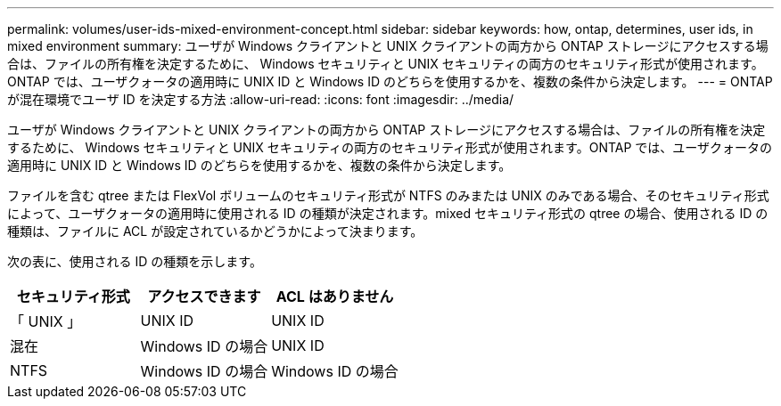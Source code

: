 ---
permalink: volumes/user-ids-mixed-environment-concept.html 
sidebar: sidebar 
keywords: how, ontap, determines, user ids, in mixed environment 
summary: ユーザが Windows クライアントと UNIX クライアントの両方から ONTAP ストレージにアクセスする場合は、ファイルの所有権を決定するために、 Windows セキュリティと UNIX セキュリティの両方のセキュリティ形式が使用されます。ONTAP では、ユーザクォータの適用時に UNIX ID と Windows ID のどちらを使用するかを、複数の条件から決定します。 
---
= ONTAP が混在環境でユーザ ID を決定する方法
:allow-uri-read: 
:icons: font
:imagesdir: ../media/


[role="lead"]
ユーザが Windows クライアントと UNIX クライアントの両方から ONTAP ストレージにアクセスする場合は、ファイルの所有権を決定するために、 Windows セキュリティと UNIX セキュリティの両方のセキュリティ形式が使用されます。ONTAP では、ユーザクォータの適用時に UNIX ID と Windows ID のどちらを使用するかを、複数の条件から決定します。

ファイルを含む qtree または FlexVol ボリュームのセキュリティ形式が NTFS のみまたは UNIX のみである場合、そのセキュリティ形式によって、ユーザクォータの適用時に使用される ID の種類が決定されます。mixed セキュリティ形式の qtree の場合、使用される ID の種類は、ファイルに ACL が設定されているかどうかによって決まります。

次の表に、使用される ID の種類を示します。

[cols="3*"]
|===
| セキュリティ形式 | アクセスできます | ACL はありません 


 a| 
「 UNIX 」
 a| 
UNIX ID
 a| 
UNIX ID



 a| 
混在
 a| 
Windows ID の場合
 a| 
UNIX ID



 a| 
NTFS
 a| 
Windows ID の場合
 a| 
Windows ID の場合

|===